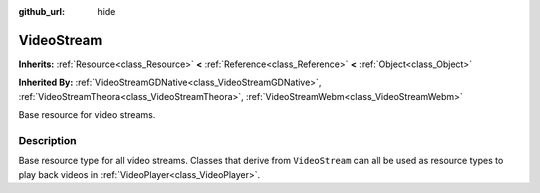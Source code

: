 :github_url: hide

.. Generated automatically by RebelEngine/tools/scripts/rst_from_xml.py.. DO NOT EDIT THIS FILE, but the VideoStream.xml source instead.
.. The source is found in docs or modules/<name>/docs.

.. _class_VideoStream:

VideoStream
===========

**Inherits:** :ref:`Resource<class_Resource>` **<** :ref:`Reference<class_Reference>` **<** :ref:`Object<class_Object>`

**Inherited By:** :ref:`VideoStreamGDNative<class_VideoStreamGDNative>`, :ref:`VideoStreamTheora<class_VideoStreamTheora>`, :ref:`VideoStreamWebm<class_VideoStreamWebm>`

Base resource for video streams.

Description
-----------

Base resource type for all video streams. Classes that derive from ``VideoStream`` can all be used as resource types to play back videos in :ref:`VideoPlayer<class_VideoPlayer>`.

.. |virtual| replace:: :abbr:`virtual (This method should typically be overridden by the user to have any effect.)`
.. |const| replace:: :abbr:`const (This method has no side effects. It doesn't modify any of the instance's member variables.)`
.. |vararg| replace:: :abbr:`vararg (This method accepts any number of arguments after the ones described here.)`
